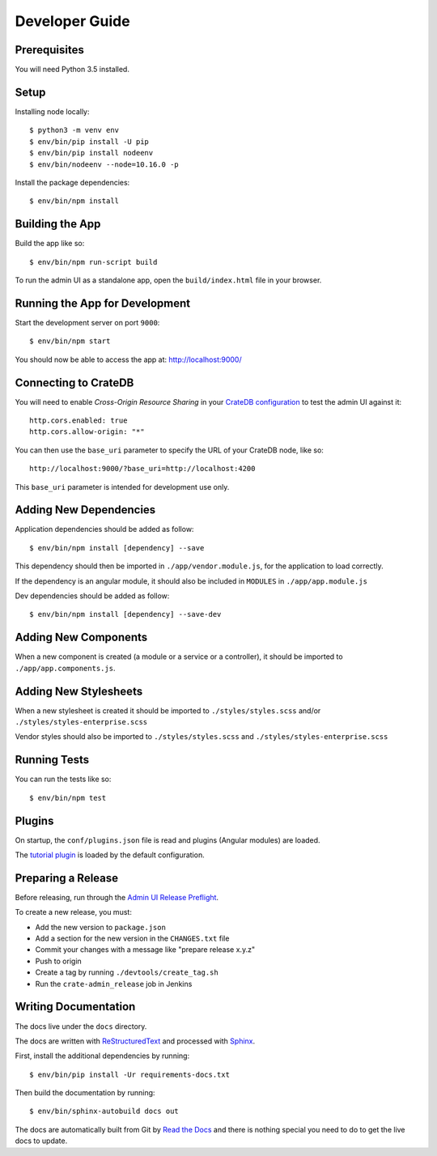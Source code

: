 ===============
Developer Guide
===============

Prerequisites
=============

You will need Python 3.5 installed.

Setup
=====

Installing node locally::

    $ python3 -m venv env
    $ env/bin/pip install -U pip
    $ env/bin/pip install nodeenv
    $ env/bin/nodeenv --node=10.16.0 -p

Install the package dependencies::

    $ env/bin/npm install

Building the App
================

Build the app like so::

    $ env/bin/npm run-script build

To run the admin UI as a standalone app, open the ``build/index.html`` file in
your browser.

Running the App for Development
===============================

Start the development server on port ``9000``::

    $ env/bin/npm start

You should now be able to access the app at: http://localhost:9000/

Connecting to CrateDB
=====================

You will need to enable *Cross-Origin Resource Sharing* in your
`CrateDB configuration`_ to test the admin UI against it::

    http.cors.enabled: true
    http.cors.allow-origin: "*"

You can then use the ``base_uri`` parameter to specify the URL of your CrateDB
node, like so::

    http://localhost:9000/?base_uri=http://localhost:4200

This  ``base_uri`` parameter is intended for development use only.

Adding New Dependencies
=======================

Application dependencies should be added as follow::

    $ env/bin/npm install [dependency] --save

This dependency should then be imported in ``./app/vendor.module.js``,
for the application to load correctly.

If the dependency is an angular module, it should also be included in ``MODULES``
in ``./app/app.module.js``

Dev dependencies should be added as follow::

    $ env/bin/npm install [dependency] --save-dev

Adding New Components
=====================

When a new component is created (a module or a service or a controller),
it should be imported to ``./app/app.components.js``.

Adding New Stylesheets
======================

When a new stylesheet is created it should be imported to
``./styles/styles.scss`` and/or ``./styles/styles-enterprise.scss``

Vendor styles should also be imported to ``./styles/styles.scss``
and ``./styles/styles-enterprise.scss``

Running Tests
=============

You can run the tests like so::

    $ env/bin/npm test

Plugins
=======

On startup, the ``conf/plugins.json`` file is read and plugins
(Angular modules) are loaded.

The `tutorial plugin`_ is loaded by the default configuration.

Preparing a Release
===================

Before releasing, run through the `Admin UI Release Preflight`_.

To create a new release, you must:

- Add the new version to ``package.json``

- Add a section for the new version in the ``CHANGES.txt`` file

- Commit your changes with a message like "prepare release x.y.z"

- Push to origin

- Create a tag by running ``./devtools/create_tag.sh``

- Run the ``crate-admin_release`` job in Jenkins

Writing Documentation
=====================

The docs live under the ``docs`` directory.

The docs are written with ReStructuredText_ and processed with Sphinx_.

First, install the additional dependencies by running::

    $ env/bin/pip install -Ur requirements-docs.txt

Then build the documentation by running::

    $ env/bin/sphinx-autobuild docs out

The docs are automatically built from Git by `Read the Docs`_ and there is
nothing special you need to do to get the live docs to update.

.. _Admin UI Release Preflight: https://github.com/crate/crate-admin/wiki/Admin-UI-Release-Preflight
.. _CrateDB configuration: https://crate.io/docs/reference/configuration.html
.. _Read the Docs: http://readthedocs.org
.. _ReStructuredText: http://docutils.sourceforge.net/rst.html
.. _Sphinx: http://sphinx-doc.org/
.. _tutorial plugin: app/plugins/tutorial
